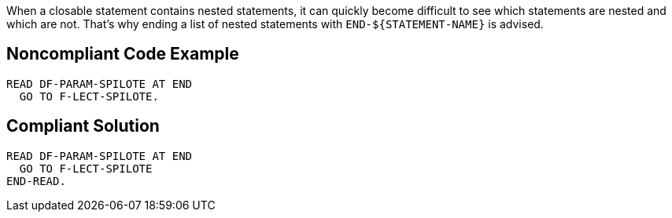 When a closable statement contains nested statements, it can quickly become difficult to see which statements are nested and which are not. That's why ending a list of nested statements with ``++END-${STATEMENT-NAME}++`` is advised.


== Noncompliant Code Example

----
READ DF-PARAM-SPILOTE AT END
  GO TO F-LECT-SPILOTE.
----


== Compliant Solution

----
READ DF-PARAM-SPILOTE AT END
  GO TO F-LECT-SPILOTE
END-READ.
----

